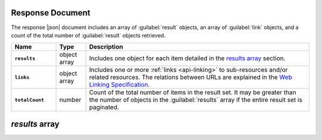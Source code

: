 Response Document
~~~~~~~~~~~~~~~~~

The response |json| document includes an array of :guilabel:`result`
objects, an array of :guilabel:`link` objects, and a count of the total
number of :guilabel:`result` objects retrieved.

.. list-table::
   :widths: 15 10 75
   :header-rows: 1
   :stub-columns: 1

   * - Name
     - Type
     - Description

   * - ``results``
     - object array
     - Includes one object for each item detailed in the
       `results array`_ section.

   * - ``links``
     - object array
     - Includes one or more :ref:`links <api-linking>` to 
       sub-resources and/or related resources. The relations between 
       URLs are explained in the `Web Linking Specification
       <http://tools.ietf.org/html/rfc5988>`__.

   * - ``totalCount``
     - number
     - Count of the total number of items in the result set. It may be
       greater than the number of objects in the :guilabel:`results`
       array if the entire result set is paginated.

`results` array
~~~~~~~~~~~~~~~
